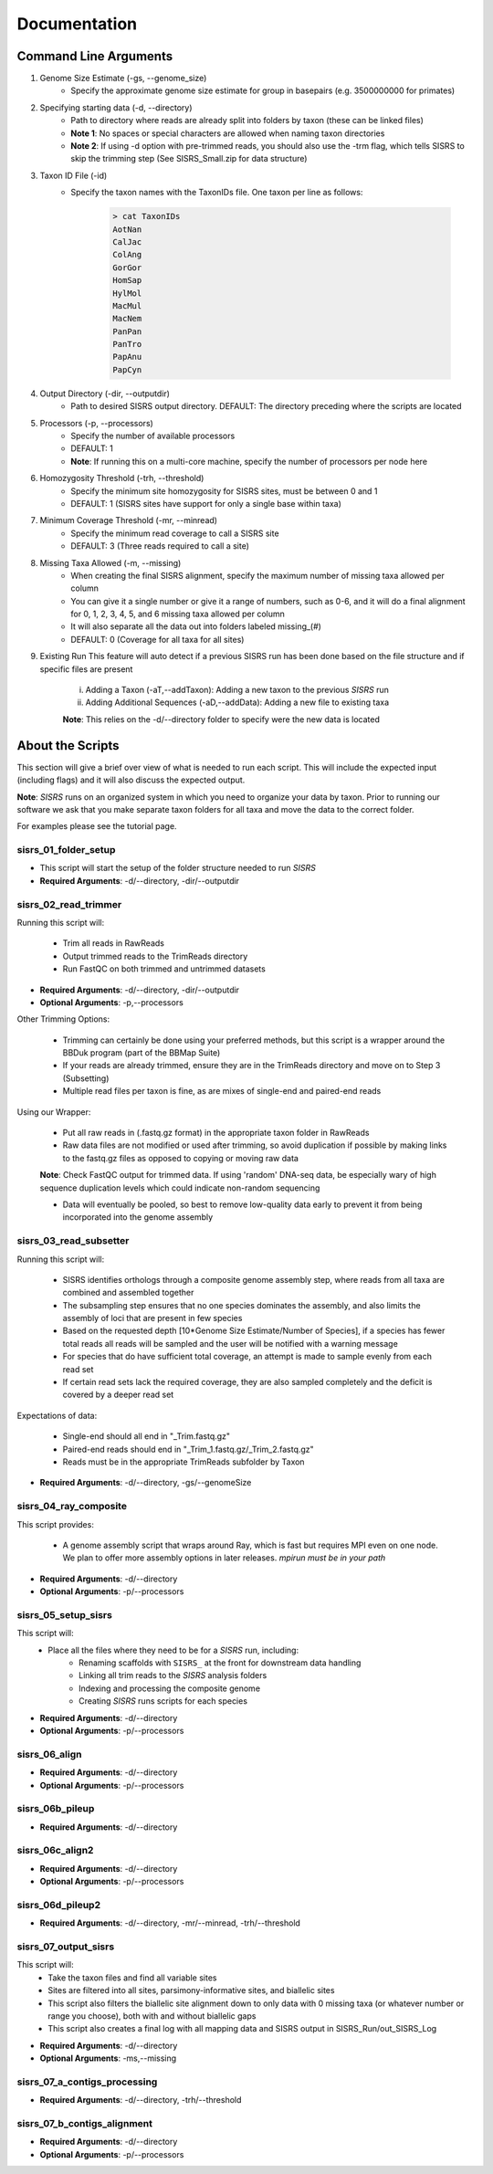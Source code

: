 **Documentation**
=================

**********************
Command Line Arguments
**********************

1. Genome Size Estimate (-gs, --genome_size)
    * Specify the approximate genome size estimate for group in basepairs (e.g. 3500000000 for primates)

2. Specifying starting data (-d, --directory)
    * Path to directory where reads are already split into folders by taxon (these can be linked files)
    * **Note 1**: No spaces or special characters are allowed when naming taxon directories
    * **Note 2**: If using -d option with pre-trimmed reads, you should also use the -trm flag, which tells SISRS to skip the trimming step (See SISRS_Small.zip for data structure)

3. Taxon ID File (-id)
    * Specify the taxon names with the TaxonIDs file. One taxon per line as follows:

        .. code-block:: bash

           > cat TaxonIDs
           AotNan
           CalJac
           ColAng
           GorGor
           HomSap
           HylMol
           MacMul
           MacNem
           PanPan
           PanTro
           PapAnu
           PapCyn

4. Output Directory (-dir, --outputdir)
    * Path to desired SISRS output directory. DEFAULT: The directory preceding where the scripts are located

5. Processors (-p, --processors)
    * Specify the number of available processors
    * DEFAULT: 1
    * **Note**: If running this on a multi-core machine, specify the number of processors per node here

6. Homozygosity Threshold (-trh, --threshold)
    * Specify the minimum site homozygosity for SISRS sites, must be between 0 and 1
    * DEFAULT: 1 (SISRS sites have support for only a single base within taxa)

7. Minimum Coverage Threshold (-mr, --minread)
    * Specify the minimum read coverage to call a SISRS site
    * DEFAULT: 3 (Three reads required to call a site)

8. Missing Taxa Allowed (-m, --missing)
    * When creating the final SISRS alignment, specify the maximum number of missing taxa allowed per column
    * You can give it a single number or give it a range of numbers, such as 0-6, and it will do a final alignment for 0, 1, 2, 3, 4, 5, and 6 missing taxa allowed per column
    * It will also separate all the data out into folders labeled missing_(#)
    * DEFAULT: 0 (Coverage for all taxa for all sites)

9. Existing Run This feature will auto detect if a previous SISRS run has been done based on the file structure and if specific files are present

    i. Adding a Taxon (-aT,--addTaxon): Adding a new taxon to the previous *SISRS* run
    ii. Adding Additional Sequences (-aD,--addData): Adding a new file to existing taxa

    **Note**: This relies on the -d/--directory folder to specify were the new data is located


*****************
About the Scripts
*****************

This section will give a brief over view of what is needed to run each script. This will include the expected input (including flags) and it will also discuss the expected output.

**Note**: *SISRS* runs on an organized system in which you need to organize your data by taxon. Prior to running our software we ask that you make separate taxon folders for all taxa and move the data to the correct folder.

For examples please see the tutorial page.

sisrs_01_folder_setup
#####################

* This script will start the setup of the folder structure needed to run *SISRS*
* **Required Arguments**: -d/--directory, -dir/--outputdir

sisrs_02_read_trimmer
#####################

Running this script will:

    * Trim all reads in RawReads
    * Output trimmed reads to the TrimReads directory
    * Run FastQC on both trimmed and untrimmed datasets

* **Required Arguments**: -d/--directory, -dir/--outputdir

* **Optional Arguments**: -p,--processors

Other Trimming Options:

    * Trimming can certainly be done using your preferred methods, but this script is a wrapper around the BBDuk program (part of the BBMap Suite)

    * If your reads are already trimmed, ensure they are in the TrimReads directory and move on to Step 3 (Subsetting)

    * Multiple read files per taxon is fine, as are mixes of single-end and paired-end reads

Using our Wrapper:

    * Put all raw reads in (.fastq.gz format) in the appropriate taxon folder in RawReads

    * Raw data files are not modified or used after trimming, so avoid duplication if possible by making links to the fastq.gz files as opposed to copying or moving raw data

    **Note**: Check FastQC output for trimmed data. If using 'random' DNA-seq data, be especially wary of high sequence duplication levels which could indicate non-random sequencing

    * Data will eventually be pooled, so best to remove low-quality data early to prevent it from being incorporated into the genome assembly


sisrs_03_read_subsetter
#######################

Running this script will:

    * SISRS identifies orthologs through a composite genome assembly step, where reads from all taxa are combined and assembled together
    * The subsampling step ensures that no one species dominates the assembly, and also limits the assembly of loci that are present in few species
    * Based on the requested depth [10*Genome Size Estimate/Number of Species], if a species has fewer total reads all reads will be sampled and the user will be notified with a warning message
    * For species that do have sufficient total coverage, an attempt is made to sample evenly from each read set
    * If certain read sets lack the required coverage, they are also sampled completely and the deficit is covered by a deeper read set

Expectations of data:

    * Single-end should all end in "_Trim.fastq.gz"
    * Paired-end reads should end in "_Trim_1.fastq.gz/_Trim_2.fastq.gz"
    * Reads must be in the appropriate TrimReads subfolder by Taxon

* **Required Arguments**: -d/--directory, -gs/--genomeSize

sisrs_04_ray_composite
######################

This script provides:

    * A genome assembly script that wraps around Ray, which is fast but requires MPI even on one node. We plan to offer more assembly options in later releases. *mpirun must be in your path*

* **Required Arguments**: -d/--directory

* **Optional Arguments**: -p/--processors

sisrs_05_setup_sisrs
####################

This script will:
    * Place all the files where they need to be for a *SISRS* run, including:
        * Renaming scaffolds with ``SISRS_`` at the front for downstream data handling
        * Linking all trim reads to the *SISRS* analysis folders
        * Indexing and processing the composite genome
        * Creating *SISRS* runs scripts for each species

* **Required Arguments**: -d/--directory

* **Optional Arguments**: -p/--processors


sisrs_06_align
##############

* **Required Arguments**: -d/--directory

* **Optional Arguments**: -p/--processors



sisrs_06b_pileup
################

* **Required Arguments**: -d/--directory



sisrs_06c_align2
################

* **Required Arguments**: -d/--directory

* **Optional Arguments**: -p/--processors


sisrs_06d_pileup2
#################

* **Required Arguments**: -d/--directory, -mr/--minread, -trh/--threshold


sisrs_07_output_sisrs
#####################

This script will:
    * Take the taxon files and find all variable sites
    * Sites are filtered into all sites, parsimony-informative sites, and biallelic sites
    * This script also filters the biallelic site alignment down to only data with 0 missing taxa (or whatever number or range you choose), both with and without biallelic gaps
    * This script also creates a final log with all mapping data and SISRS output in SISRS_Run/out_SISRS_Log

* **Required Arguments**: -d/--directory

* **Optional Arguments**: -ms,--missing

sisrs_07_a_contigs_processing
#############################

* **Required Arguments**: -d/--directory, -trh/--threshold


sisrs_07_b_contigs_alignment
############################

* **Required Arguments**: -d/--directory

* **Optional Arguments**: -p/--processors
